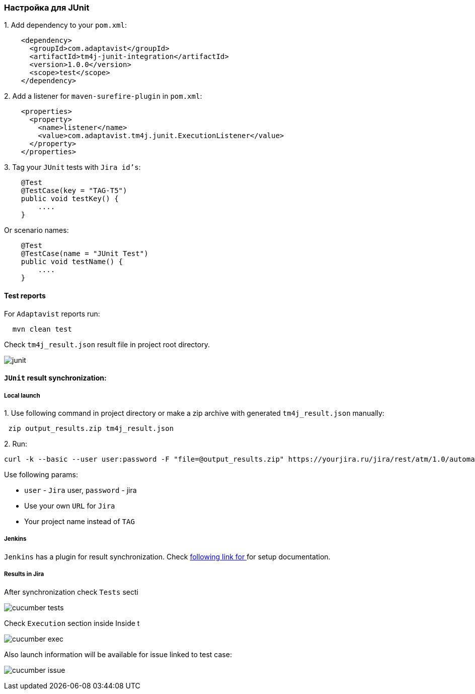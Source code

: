 === Настройка для JUnit

{counter:ad}. Add dependency to your `pom.xml`:

[source,]
----
    <dependency>
      <groupId>com.adaptavist</groupId>
      <artifactId>tm4j-junit-integration</artifactId>
      <version>1.0.0</version>
      <scope>test</scope>
    </dependency>
----

{counter:ad}. Add a listener for `maven-surefire-plugin` in `pom.xml`:

[source,]
----
    <properties>
      <property>
        <name>listener</name>
        <value>com.adaptavist.tm4j.junit.ExecutionListener</value>
      </property>
    </properties>
----

{counter:ad}. Tag your `JUnit` tests with `Jira id's`:

[source,]
----
    @Test
    @TestCase(key = "TAG-T5")
    public void testKey() {
        ....
    }
----

Or scenario names:

[source,]
----
    @Test
    @TestCase(name = "JUnit Test")
    public void testName() {
        ....
    }
----

==== Test reports

For `Adaptavist` reports run:

[source,]
----
  mvn clean test
----

Check `tm4j_result.json` result file in project root directory.

image:../images/junit.png[]

====  `JUnit` result synchronization:

===== Local launch

{counter:aj}. Use following command in project directory or make a zip archive with generated `tm4j_result.json` manually:

[source,]
----
 zip output_results.zip tm4j_result.json
----

{counter:aj}. Run:
[source,]
----
curl -k --basic --user user:password -F "file=@output_results.zip" https://yourjira.ru/jira/rest/atm/1.0/automation/execution/TAG?autoCreateTestCases=true
----

Use following params:

* `user` - `Jira` user, `password` - jira
* Use your own `URL` for `Jira`
* Your project name instead of `TAG`

===== Jenkins
`Jenkins` has a plugin for result synchronization. Check https://plugins.jenkins.io/tm4j-automation/[following link for  ^, role="ext-link"] for setup documentation.

===== Results in Jira

After synchronization check `Tests` secti

image:../images/cucumber_tests.png[]

Check `Execution` section inside Inside t

image:../images/cucumber-exec.png[]

Also launch information will be available for issue linked to test case:

image:../images/cucumber_issue.png[]
